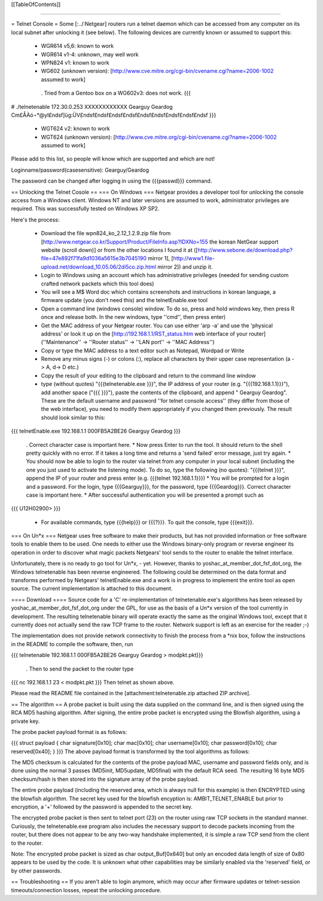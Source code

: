 [[TableOfContents]]

----

= Telnet Console =
Some [:../:Netgear] routers run a telnet daemon which can be accessed from any computer on its local subnet after unlocking it (see below). The following devices are currently known or assumed to support this:

 * WGR614 v5,6: known to work
 * WGR614 v1-4: unknown, may well work
 * WPN824 v1: known to work
 * WG602 (unknown version): [http://www.cve.mitre.org/cgi-bin/cvename.cgi?name=2006-1002 assumed to work]
  . Tried from a Gentoo box on a WG602v3: does not work.
  {{{
# ./telnetenable 172.30.0.253 XXXXXXXXXXXX Gearguy Geardog
Cm£ÅÀó¬*@yI£ndsf]üg:ÜV£ndsf£ndsf£ndsf£ndsf£ndsf£ndsf£ndsf£ndsf£ndsf
}}}
 * WGT624 v2: known to work
 * WGT624 (unknown version): [http://www.cve.mitre.org/cgi-bin/cvename.cgi?name=2006-1002 assumed to work]
Please add to this list, so people will know which are supported and which are not!

Loginname/password(casesensitive): Gearguy/Geardog

The password can be changed after logging in using the {{{passwd}}} command.

== Unlocking the Telnet Cosole ==
=== On Windows ===
Netgear provides a developer tool for unlocking the console access from a Windows client. Windows NT and later versions are assumed to work, administrator privileges are required. This was successfully tested on Windows XP SP2.

Here's the process:

 * Download the file wpn824_ko_2.12_1.2.9.zip file from [http://www.netgear.co.kr/Support/Product/FileInfo.asp?IDXNo=155 the korean NetGear support website (scroll down)] or from the other locations I found it at ([http://www.sebone.de/download.php?file=47e892f71fa9d1036a5615e3b7045190 mirror 1], [http://www1.file-upload.net/download_10.05.06/2di5co.zip.html mirror 2]) and unzip it.
 * Login to Windows using an account which has administrative privileges (needed for sending custom crafted network packets which this tool does)
 * You will see a M$ Word doc which contains screenshots and instructions in korean language, a firmware update (you don't need this) and the telnetEnable.exe tool
 * Open a command line (windows console) window. To do so, press and hold windows key, then press R once and release both. In the new windows, type ''cmd'', then press enter)
 * Get the MAC address of your Netgear router. You can use either 'arp -a' and use the 'physical address' or look it up on the [http://192.168.1.1/RST_status.htm web interface of your router] (''Maintenance'' -> ''Router status'' -> ''LAN port'' -> ''MAC Address'')
 * Copy or type the MAC address to a text editor such as Notepad, Wordpad or Write
 * Remove any minus signs (-) or colons (:), replace all characters by their upper case representation (a -> A, d-> D etc.)
 * Copy the result of your editing to the clipboard and return to the command line window
 * type (without quotes) "{{{telnetenable.exe }}}", the IP address of your router (e.g. "{{{192.168.1.1}}}"), add another space ("{{{ }}}"), paste the contents of the clipboard, and append " Gearguy Geardog". These are the default username and password ''for telnet console access'' (they differ from those of the web interface), you need to modify them appropriately if you changed them previously. The result should look similar to this:
{{{
telnetEnable.exe 192.168.1.1 000FB5A2BE26 Gearguy Geardog
}}}
 . Correct character case is important here.
 * Now press Enter to run the tool. It should return to the shell pretty quickly with no error. If it takes a long time and returns a 'send failed' error message, just try again.
 * You should now be able to login to the router via telnet from any computer in your local subnet (including the one you just used to activate the listening mode). To do so, type the following (no quotes): "{{{telnet }}}", append the IP of your router and press enter (e.g. {{{telnet 192.168.1.1}}})
 * You will be prompted for a login and a password. For the login, type {{{Gearguy}}}, for the password, type {{{Geardog}}}. Correct character case is important here.
 * After successful authentication you will be presented a prompt such as
{{{
U12H02900>
}}}
 * For available commands, type {{{help}}} or {{{?}}}. To quit the console, type {{{exit}}}.
=== On Un*x ===
Netgear uses free software to make their products, but has not provided information or free software tools to enable them to be used. One needs to either use the Windows binary-only program or reverse engineer its operation in order to discover what magic packets Netgears' tool sends to the router to enable the telnet interface.

Unfortunately, there is no ready to go tool for Un*x, - yet. However, thanks to yoshac_at_member_dot_fsf_dot_org, the Windows telnetenable has been reverse engineered.  The following could be determined on the data format and transforms performed by Netgears' telnetEnable.exe and a work is in progress to implement the entire tool as open source. The current implementation is attached to this document.

==== Download ====
Source code for a 'C' re-implementation of telnetenable.exe's algorithms has been released by yoshac_at_member_dot_fsf_dot_org under the GPL, for use as the basis of a Un*x version of the tool currently in development. The resulting telnetenable binary will operate exactly the same as the original Windows tool, except that it currently does not actually send the raw TCP frame to the router. Network support is left as an exercise for the reader ;-)

The implementation does not provide network connectivity to finish the process from a *nix box, follow the instructions in the README to compile the software, then, run

{{{
telnetenable 192.168.1.1 000FB5A2BE26 Gearguy Geardog > modpkt.pkt}}}
 . Then to send the packet to the router type
{{{
nc 192.168.1.1 23 < modpkt.pkt
}}}
Then telnet as shown above.

Please read the README file contained in the [attachment:telnetenable.zip attached ZIP archive].

== The algorithm ==
A probe packet is built using the data supplied on the command line, and is then signed using the RCA MD5 hashing algorithm. After signing, the entire probe packet is encrypted using the Blowfish algorithm, using a private key.

The probe packet payload format is as follows:

{{{
struct payload
{
char signature[0x10];
char mac[0x10];
char username[0x10];
char password[0x10];
char reserved[0x40];
}
}}}
The above payload format is transformed by the tool algorithms as follows:

The MD5 checksum is calculated for the contents of the probe payload MAC, username and  password fields only, and is done using the normal 3 passes (MD5init, MD5update, MD5final) with the default RCA seed. The resulting 16 byte MD5 checksum/hash is then stored into the signature array of the probe payload.

The entire probe payload (including the reserved area, which is always null for this example) is then ENCRYPTED using the blowfish algorithm. The secret key used for the blowfish encyption is: AMBIT_TELNET_ENABLE but prior to encryption, a '+' followed by the password is appended to the secret key.

The encrypted probe packet is then sent to telnet port (23) on the router using raw TCP sockets in the standard manner. Curiously, the telnetenable.exe program also includes the necessary support to decode packets incoming from the router, but there does not appear to be any two-way handshake implemented, it is simple a raw TCP send from the client to the router.

Note: The encrypted probe packet is sized as char output_Buf[0x640] but only an encoded data length of size of 0x80 appears to be used by the code. It is unknown what other capabilities may be similarly enabled via the 'reserved' field, or by other passwords.

== Troubleshooting ==
If you aren't able to login anymore, which may occur after firmware updates or telnet-session timeouts/connection losses, repeat the unlocking procedure.
